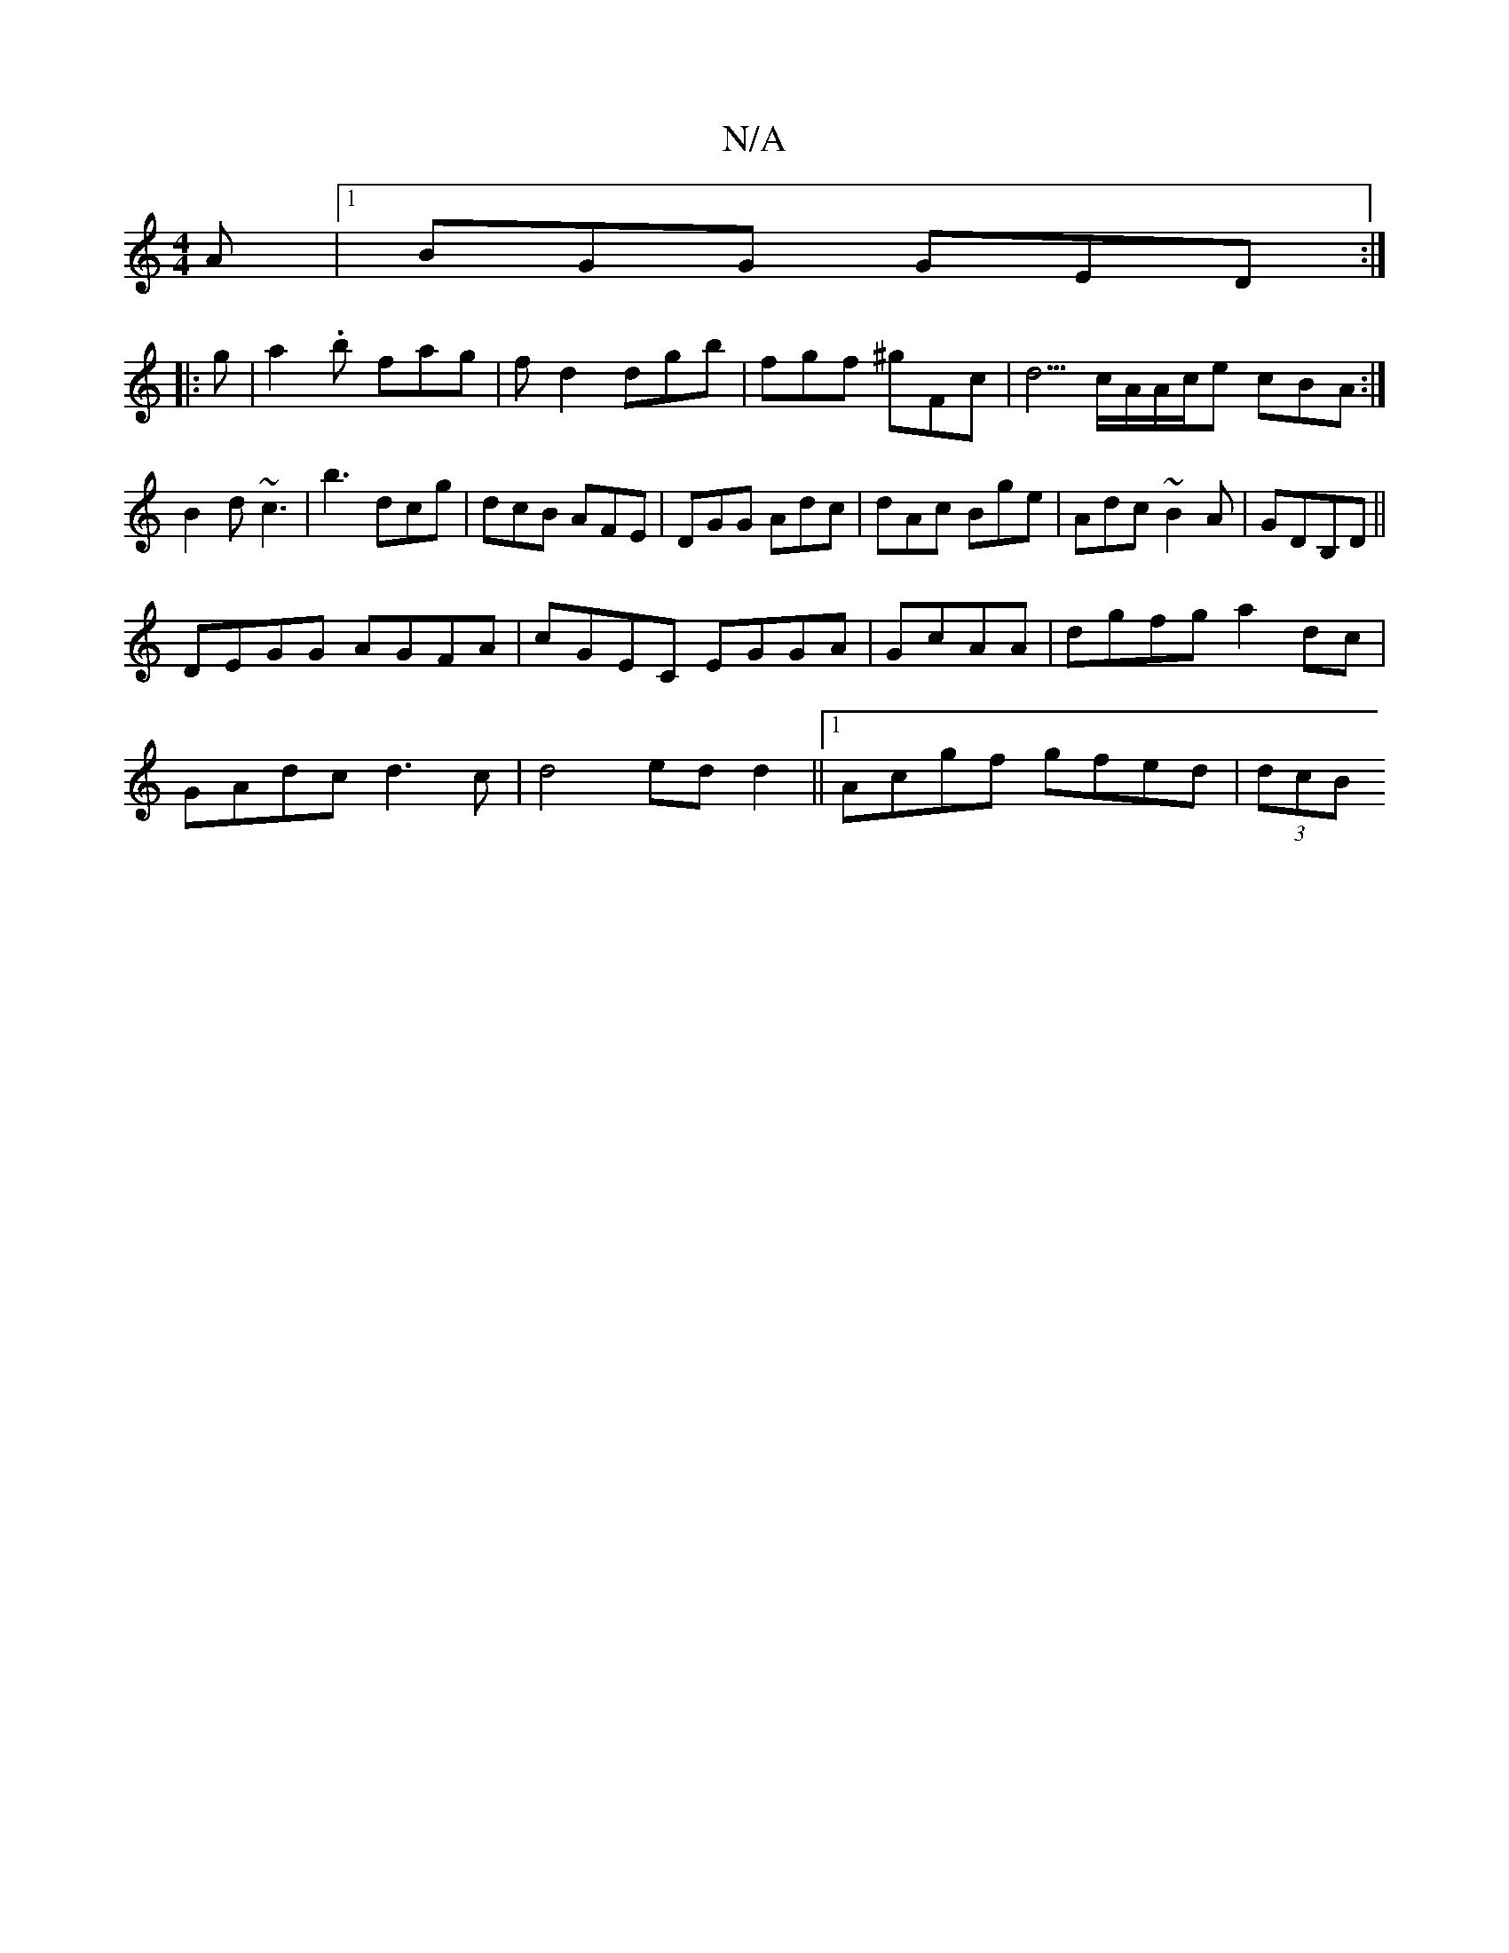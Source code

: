 X:1
T:N/A
M:4/4
R:N/A
K:Cmajor
2A|1 BGG GED:|
|: g | a2.b fag | f d2 dgb|fgf ^gFc|d5/c/A/A/c/e cBA:|
B2d ~c3|b3 dcg|dcB AFE|DGG Adc|dAc Bge|Adc ~B2A|GDB,D ||
DEGG AGFA|cGEC EGGA|GcAA|dgfg a2dc|
GAdc d3 c|d4 ed d2||1 Acgf gfed|(3dcB